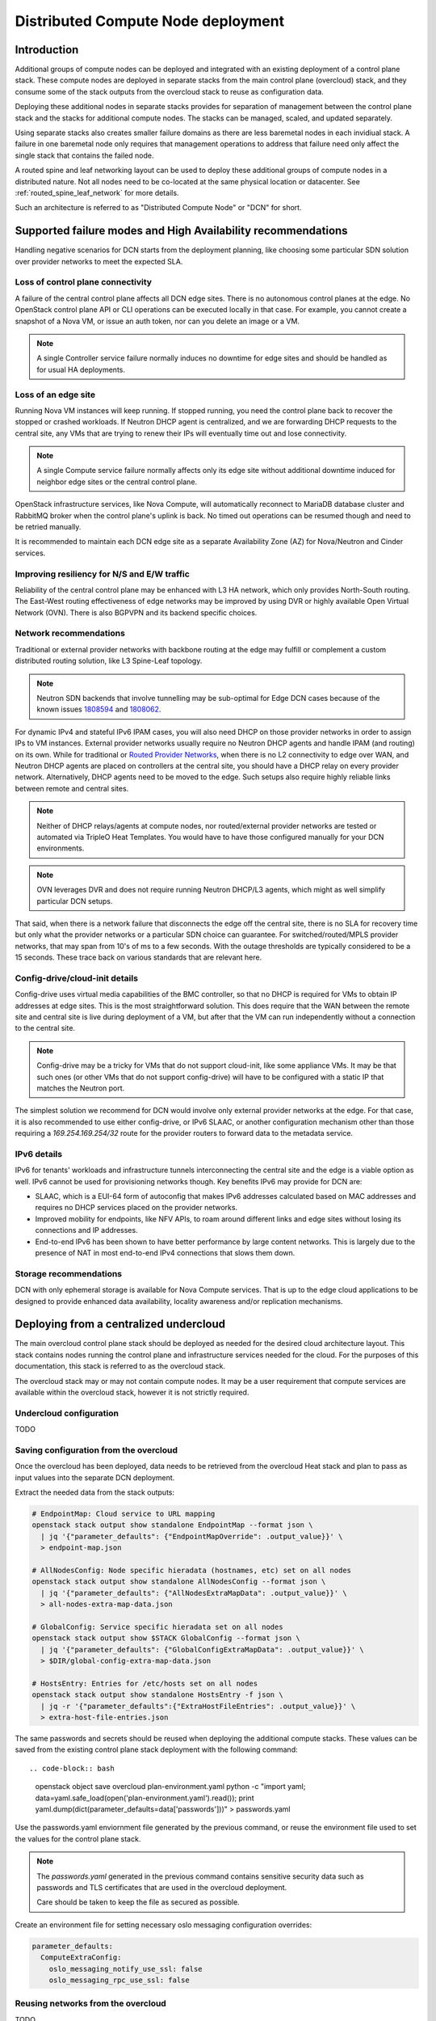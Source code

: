 .. _distributed_compute_node:

Distributed Compute Node deployment
===================================

Introduction
------------
Additional groups of compute nodes can be deployed and integrated with an
existing deployment of a control plane stack. These compute nodes are deployed
in separate stacks from the main control plane (overcloud) stack, and they
consume some of the stack outputs from the overcloud stack to reuse as
configuration data.

Deploying these additional nodes in separate stacks provides for separation of
management between the control plane stack and the stacks for additional compute
nodes. The stacks can be managed, scaled, and updated separately.

Using separate stacks also creates smaller failure domains as there are less
baremetal nodes in each invidiual stack. A failure in one baremetal node only
requires that management operations to address that failure need only affect
the single stack that contains the failed node.

A routed spine and leaf networking layout can be used to deploy these
additional groups of compute nodes in a distributed nature. Not all nodes need
to be co-located at the same physical location or datacenter. See
:ref:`routed_spine_leaf_network` for more details.

Such an architecture is referred to as "Distributed Compute Node" or "DCN" for
short.

Supported failure modes and High Availability recommendations
-------------------------------------------------------------

Handling negative scenarios for DCN starts from the deployment planning, like
choosing some particular SDN solution over provider networks to meet the
expected SLA.

Loss of control plane connectivity
^^^^^^^^^^^^^^^^^^^^^^^^^^^^^^^^^^

A failure of the central control plane affects all DCN edge sites. There is no
autonomous control planes at the edge. No OpenStack control plane API or CLI
operations can be executed locally in that case. For example, you cannot create
a snapshot of a Nova VM, or issue an auth token, nor can you delete an image or
a VM.

.. note:: A single Controller service failure normally induces
   no downtime for edge sites and should be handled as for usual HA deployments.

Loss of an edge site
^^^^^^^^^^^^^^^^^^^^

Running Nova VM instances will keep running. If stopped running, you need the
control plane back to recover the stopped or crashed workloads. If Neutron DHCP
agent is centralized, and we are forwarding DHCP requests to the central site,
any VMs that are trying to renew their IPs will eventually time out and lose
connectivity.

.. note:: A single Compute service failure normally affects only its edge site
   without additional downtime induced for neighbor edge sites or the central
   control plane.

OpenStack infrastructure services, like Nova Compute, will automatically
reconnect to MariaDB database cluster and RabbitMQ broker when the control
plane's uplink is back. No timed out operations can be resumed though and need
to be retried manually.

It is recommended to maintain each DCN edge site as a separate Availability Zone
(AZ) for Nova/Neutron and Cinder services.

Improving resiliency for N/S and E/W traffic
^^^^^^^^^^^^^^^^^^^^^^^^^^^^^^^^^^^^^^^^^^^^

Reliability of the central control plane may be enhanced with L3 HA network,
which only provides North-South routing. The East-West routing effectiveness of
edge networks may be improved by using DVR or highly available Open Virtual
Network (OVN). There is also BGPVPN and its backend specific choices.

Network recommendations
^^^^^^^^^^^^^^^^^^^^^^^

Traditional or external provider networks with backbone routing at the edge may
fulfill or complement a custom distributed routing solution, like L3 Spine-Leaf
topology.

.. note:: Neutron SDN backends that involve tunnelling may be sub-optimal for
   Edge DCN cases because of the known issues 1808594_ and 1808062_.

   .. _1808594: https://bugs.launchpad.net/tripleo/+bug/1808594
   .. _1808062: https://bugs.launchpad.net/tripleo/+bug/1808062

For dynamic IPv4 and stateful IPv6 IPAM cases, you will also need DHCP on those
provider networks in order to assign IPs to VM instances. External provider
networks usually require no Neutron DHCP agents and handle IPAM (and
routing) on its own. While for traditional or
`Routed Provider Networks <https://docs.openstack.org/neutron/latest/admin/config-routed-networks.html>`_,
when there is no L2 connectivity to edge over WAN, and Neutron DHCP agents are
placed on controllers at the central site, you should have a DHCP relay on
every provider network. Alternatively, DHCP agents need to be moved to the edge.
Such setups also require highly reliable links between remote and central sites.

.. note::  Neither of DHCP relays/agents at compute nodes, nor routed/external
   provider networks are tested or automated via TripleO Heat Templates. You would
   have to have those configured manually for your DCN environments.

.. note:: OVN leverages DVR and does not require running Neutron DHCP/L3 agents,
  which might as well simplify particular DCN setups.

That said, when there is a network failure that disconnects the edge off the
central site, there is no SLA for recovery time but only what the provider
networks or a particular SDN choice can guarantee. For switched/routed/MPLS
provider networks, that may span from 10's of ms to a few seconds. With
the outage thresholds are typically considered to be a 15 seconds. These trace
back on various standards that are relevant here.

Config-drive/cloud-init details
^^^^^^^^^^^^^^^^^^^^^^^^^^^^^^^

Config-drive uses virtual media capabilities of the BMC controller, so that no
DHCP is required for VMs to obtain IP addresses at edge sites. This is
the most straightforward solution. This does require that the WAN between the
remote site and central site is live during deployment of a VM, but after that
the VM can run independently without a connection to the central site.

.. note:: Config-drive may be a tricky for VMs that do not support
  cloud-init, like some appliance VMs. It may be that such ones (or other VMs
  that do not support config-drive) will have to be configured with a static IP
  that matches the Neutron port.

The simplest solution we recommend for DCN would involve only external provider
networks at the edge. For that case, it is also recommended to use either
config-drive, or IPv6 SLAAC, or another configuration mechanism other than
those requiring a `169.254.169.254/32` route for the provider routers to forward
data to the metadata service.

IPv6 details
^^^^^^^^^^^^

IPv6 for tenants' workloads and infrastructure tunnels interconnecting
the central site and the edge is a viable option as well. IPv6 cannot be used for
provisioning networks though. Key benefits IPv6 may provide for DCN are:

* SLAAC, which is a EUI-64 form of autoconfig that makes IPv6 addresses
  calculated based on MAC addresses and requires no DHCP services placed on the
  provider networks.
* Improved mobility for endpoints, like NFV APIs, to roam around different links
  and edge sites without losing its connections and IP addresses.
* End-to-end IPv6 has been shown to have better performance by large content
  networks. This is largely due to the presence of NAT in most end-to-end IPv4
  connections that slows them down.

Storage recommendations
^^^^^^^^^^^^^^^^^^^^^^^

DCN with only ephemeral storage is available for Nova Compute services.
That is up to the edge cloud applications to be designed to provide enhanced
data availability, locality awareness and/or replication mechanisms.

Deploying from a centralized undercloud
---------------------------------------
The main overcloud control plane stack should be deployed as needed for the
desired cloud architecture layout. This stack contains nodes running the
control plane and infrastructure services needed for the cloud. For the
purposes of this documentation, this stack is referred to as the overcloud
stack.

The overcloud stack may or may not contain compute nodes. It may be a user
requirement that compute services are available within the overcloud stack,
however it is not strictly required.

Undercloud configuration
^^^^^^^^^^^^^^^^^^^^^^^^
TODO

Saving configuration from the overcloud
^^^^^^^^^^^^^^^^^^^^^^^^^^^^^^^^^^^^^^^
Once the overcloud has been deployed, data needs to be retrieved
from the overcloud Heat stack and plan to pass as input values into the
separate DCN deployment.

Extract the needed data from the stack outputs:

.. code-block:: bash

  # EndpointMap: Cloud service to URL mapping
  openstack stack output show standalone EndpointMap --format json \
    | jq '{"parameter_defaults": {"EndpointMapOverride": .output_value}}' \
    > endpoint-map.json

  # AllNodesConfig: Node specific hieradata (hostnames, etc) set on all nodes
  openstack stack output show standalone AllNodesConfig --format json \
    | jq '{"parameter_defaults": {"AllNodesExtraMapData": .output_value}}' \
    > all-nodes-extra-map-data.json

  # GlobalConfig: Service specific hieradata set on all nodes
  openstack stack output show $STACK GlobalConfig --format json \
    | jq '{"parameter_defaults": {"GlobalConfigExtraMapData": .output_value}}' \
    > $DIR/global-config-extra-map-data.json

  # HostsEntry: Entries for /etc/hosts set on all nodes
  openstack stack output show standalone HostsEntry -f json \
    | jq -r '{"parameter_defaults":{"ExtraHostFileEntries": .output_value}}' \
    > extra-host-file-entries.json

The same passwords and secrets should be reused when deploying the additional
compute stacks. These values can be saved from the existing control plane stack
deployment with the following command::

.. code-block:: bash

  openstack object save overcloud plan-environment.yaml
  python -c "import yaml; data=yaml.safe_load(open('plan-environment.yaml').read()); print yaml.dump(dict(parameter_defaults=data['passwords']))" > passwords.yaml

Use the passwords.yaml enviornment file generated by the previous command, or
reuse the environment file used to set the values for the control plane stack.

.. note::

  The `passwords.yaml` generated in the previous command contains sensitive
  security data such as passwords and TLS certificates that are used in the
  overcloud deployment.

  Care should be taken to keep the file as secured as possible.

Create an environment file for setting necessary oslo messaging configuration
overrides:

.. code-block:: bash

  parameter_defaults:
    ComputeExtraConfig:
      oslo_messaging_notify_use_ssl: false
      oslo_messaging_rpc_use_ssl: false


Reusing networks from the overcloud
^^^^^^^^^^^^^^^^^^^^^^^^^^^^^^^^^^^
TODO

Spine and Leaf configuration
^^^^^^^^^^^^^^^^^^^^^^^^^^^^
TODO


Standalone deployment
---------------------
TODO
